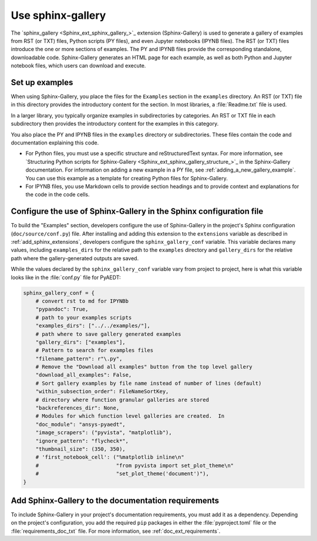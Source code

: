 .. _sphinx-gallery:

Use sphinx-gallery
==================

The `sphinx_gallery <Sphinx_ext_sphinx_gallery_>`_ extension (Sphinx-Gallery) is
used to generate a gallery of examples from RST (or TXT) files, Python scripts
(PY files), and even Jupyter notebooks (IPYNB files). The RST (or TXT) files
introduce the one or more sections of examples. The PY and IPYNB files provide
the corresponding standalone, downloadable code. Sphinx-Gallery generates an HTML
page for each example, as well as both Python and Jupyter notebook files, which
users can download and execute.

Set up examples
---------------

When using Sphinx-Gallery, you place the files for the ``Examples`` section in the
``examples`` directory. An RST (or TXT) file in this directory provides the
introductory content for the section. In most libraries, a :file:`Readme.txt` file
is used.

In a larger library, you typically organize examples in subdirectories by categories.
An RST or TXT file in each subdirectory then provides the introductory content for the
examples in this category.

You also place the PY and IPYNB files in the ``examples`` directory or subdirectories.
These files contain the code and documentation explaining this code.

- For Python files, you must use a specific structure and reStructuredText syntax. For more
  information, see `Structuring Python scripts for Sphinx-Gallery <Sphinx_ext_sphinx_gallery_structure_>`_
  in the Sphinx-Gallery documentation. For information on adding a new example in a PY
  file, see :ref:`adding_a_new_gallery_example`. You can use this example as a template
  for creating Python files for Sphinx-Gallery.

- For IPYNB files, you use Markdown cells to provide section headings and to provide
  context and explanations for the code in the code cells.

Configure the use of Sphinx-Gallery in the Sphinx configuration file
--------------------------------------------------------------------

To build the "Examples" section, developers configure the use of Sphinx-Gallery in
the project's Sphinx configuration (``doc/source/conf.py``) file. After installing
and adding this extension to the ``extensions`` variable as described in
:ref:`add_sphinx_extensions`, developers configure the ``sphinx_gallery_conf`` variable.
This variable declares many values, including ``examples_dirs`` for the relative path to the
``examples`` directory and ``gallery_dirs`` for the relative path where the gallery-generated
outputs are saved.

While the values declared by the ``sphinx_gallery_conf`` variable vary from project to
project, here is what this variable looks like in the :file:`conf.py` file for PyAEDT:

.. code-block:: python

   sphinx_gallery_conf = {
       # convert rst to md for IPYNBb
       "pypandoc": True,
       # path to your examples scripts
       "examples_dirs": ["../../examples/"],
       # path where to save gallery generated examples
       "gallery_dirs": ["examples"],
       # Pattern to search for examples files
       "filename_pattern": r"\.py",
       # Remove the "Download all examples" button from the top level gallery
       "download_all_examples": False,
       # Sort gallery examples by file name instead of number of lines (default)
       "within_subsection_order": FileNameSortKey,
       # directory where function granular galleries are stored
       "backreferences_dir": None,
       # Modules for which function level galleries are created.  In
       "doc_module": "ansys-pyaedt",
       "image_scrapers": ("pyvista", "matplotlib"),
       "ignore_pattern": "flycheck*",
       "thumbnail_size": (350, 350),
       # 'first_notebook_cell': ("%matplotlib inline\n"
       #                         "from pyvista import set_plot_theme\n"
       #                         "set_plot_theme('document')"),
   }


Add Sphinx-Gallery to the documentation requirements
----------------------------------------------------

To include Sphinx-Gallery in your project's documentation requirements, you must
add it as a dependency. Depending on the project's configuration, you add the required ``pip``
packages in either the :file:`pyproject.toml` file or the :file:`requirements_doc_txt` file.
For more information, see :ref:`doc_ext_requirements`.

